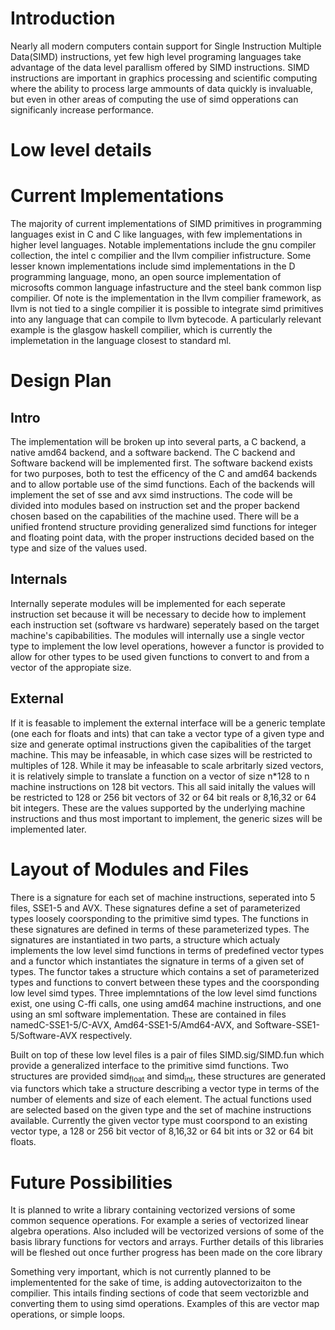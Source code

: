 * Introduction
# something about instruction level parallism
  Nearly all modern computers contain support for Single Instruction Multiple
  Data(SIMD) instructions, yet few high level programing languages take
  advantage of the data level parallism offered by SIMD instructions. 
  SIMD instructions are important in graphics processing and scientific
  computing where the ability to process large ammounts of data quickly is
  invaluable, but even in other areas of computing the use of simd opperations
  can significanly increase performance.
* Low level details
* Current Implementations
  The majority of current implementations of SIMD primitives in
  programming languages exist in C and C like languages, with few
  implementations in higher level languages. Notable implementations include
  the gnu compiler collection, the intel c compilier and the llvm compilier
  infistructure. Some lesser known implementations include simd implementations
  in the D programming language, mono, an open source implementation of
  microsofts common language infastructure and the steel bank common lisp
  compilier. Of note is the implementation in the llvm compilier framework, as
  llvm is not tied to a single compilier it is possible to integrate simd
  primitives into any language that can compile to llvm bytecode. A
  particularly relevant example is the glasgow haskell compilier, which is
  currently the implemetation in the language closest to standard ml.
* Design Plan
** Intro
   The implementation will be broken up into several parts, a C backend, a
   native amd64 backend, and a software backend. The C backend and Software
   backend will be implemented first. The software backend exists for two
   purposes, both to test the efficency of the C and amd64 backends and to
   allow portable use of the simd functions. Each of the backends will
   implement the set of sse and avx simd instructions. The code will be
   divided into modules based on instruction set and the proper backend chosen
   based on the capabilities of the machine used. There will be a unified
   frontend structure providing generalized simd functions for integer and
   floating point data, with the proper instructions decided based on the type
   and size of the values used.
** Internals
   Internally seperate modules will be implemented for each seperate
   instruction set because it will be necessary to decide how to
   implement each instruction set (software vs hardware) seperately
   based on the target machine's capibabilities. The modules will internally
   use a single vector type to implement the low level operations, however a
   functor is provided to allow for other types to be used given functions to
   convert to and from a vector of the appropiate size.
** External
   If it is feasable to implement the external interface will be a
   generic template (one each for floats and ints) that can take a
   vector type of a given type and size and generate optimal
   instructions given the capibalities of the target machine. This
   may be infeasable, in which case sizes will be restricted to
   multiples of 128. While it may be infeasable to scale arbritarly
   sized vectors, it is relatively simple to translate a function on
   a vector of size n*128 to n machine instructions on 128 bit vectors.
   This all said initally the values will be restricted to 128 or 256 bit
   vectors of 32 or 64 bit reals or 8,16,32 or 64 bit integers. These are the
   values supported by the underlying machine instructions and thus most
   important to implement, the generic sizes will be implemented later.
   
* Layout of Modules and Files
  There is a signature for each set of machine instructions, seperated into 5
  files, SSE1-5 and AVX. These signatures define a set of parameterized types
  loosely coorsponding to the primitive simd types. The functions in these
  signatures are defined in terms of these parameterized types. The signatures
  are instantiated in two parts, a structure which actualy implements the low
  level simd functions in terms of predefined vector types and a functor which
  instantiates the signature in terms of a given set of types. The functor
  takes a structure which contains a set of parameterized types and functions
  to convert between these types and the coorsponding low level simd types.
  Three implemntations of the low level simd functions exist, one using C-ffi
  calls, one using amd64 machine instructions, and one using an sml software
  implementation. These are contained in files namedC-SSE1-5/C-AVX,
  Amd64-SSE1-5/Amd64-AVX, and Software-SSE1-5/Software-AVX respectively.

  Built on top of these low level files is a pair of files SIMD.sig/SIMD.fun
  which provide a generalized interface to the primitive simd functions. Two
  structures are provided simd_float and simd_int, these structures are
  generated via functors which take a structure describing a vector type in
  terms of the number of elements and size of each element. The actual
  functions used are selected based on the given type and the set of machine
  instructions available. Currently the given vector type must coorspond to an
  existing vector type, a 128 or 256 bit vector of 8,16,32 or 64 bit ints or
  32 or 64 bit floats.
* Future Possibilities
  It is planned to write a library containing vectorized versions of some
  common sequence operations. For example a series of vectorized linear
  algebra operations. Also included will be vectorized versions of some of the
  basis library functions for vectors and arrays. Further details of this
  libraries will be fleshed out once further progress has been made on the
  core library
  
  Something very important, which is not currently planned to be
  implementented for the sake of time, is adding autovectorizaiton to the
  compilier. This intails finding sections of code that seem vectorizble and
  converting them to using simd operations. Examples of this are vector map
  operations, or simple loops.
